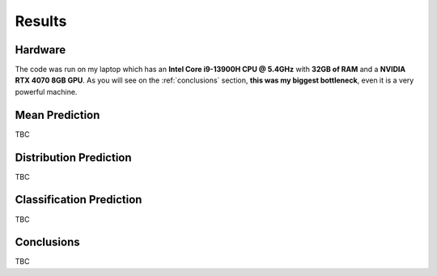 .. _results:

Results
=======

Hardware
--------
The code was run on my laptop which has an **Intel Core i9-13900H CPU @ 5.4GHz** with **32GB of RAM** and a **NVIDIA RTX 4070 8GB GPU**.
As you will see on the :ref:`conclusions` section, **this was my biggest bottleneck**, even it is a very powerful machine.

Mean Prediction
-------------------
TBC

Distribution Prediction
-----------
TBC

Classification Prediction
--------------------
TBC


.. _conclusions:

Conclusions
-----------
TBC